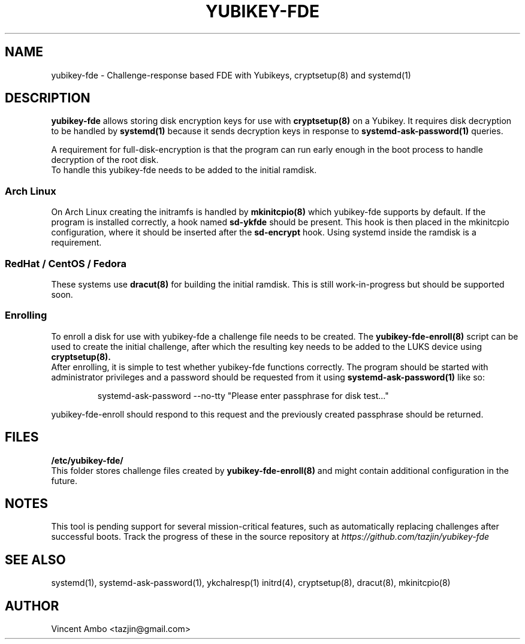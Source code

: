 .TH YUBIKEY-FDE 8 "2015-04-14" Linux "Yubikey full-disk-encryption"
.SH NAME
yubikey-fde \- Challenge-response based FDE with Yubikeys, cryptsetup(8) and systemd(1)
.SH DESCRIPTION
.B yubikey-fde
allows storing disk encryption keys for use with
.B cryptsetup(8)
on a Yubikey. It requires disk decryption to be handled by
.B systemd(1)
because it sends decryption keys in response to
.B systemd-ask-password(1)
queries.
.PP
A requirement for full-disk-encryption is that the program can run early enough in the
boot process to handle decryption of the root disk.
 To handle this yubikey-fde needs to be added to the initial ramdisk.
.PP
.SS "Arch Linux"
 On Arch Linux creating the initramfs is handled by
.B mkinitcpio(8)
which yubikey-fde supports by default. If the program is installed correctly, a hook
named
.B sd-ykfde
should be present. This hook is then placed in the mkinitcpio configuration, where it
should be inserted after the
.B sd-encrypt
hook. Using systemd inside the ramdisk is a requirement.
.PP
.SS "RedHat / CentOS / Fedora"
 These systems use
.B dracut(8)
for building the initial ramdisk. This is still work-in-progress but should be supported
soon.
.PP
.SS "Enrolling"
 To enroll a disk for use with yubikey-fde a challenge file needs to be created. The
.B yubikey-fde-enroll(8)
script can be used to create the initial challenge, after which the resulting key needs
to be added to the LUKS device using
.B cryptsetup(8).
 After enrolling, it is simple to test whether yubikey-fde functions correctly. The
program should be started with administrator privileges and a password should be
requested from it using
.B systemd-ask-password(1)
like so:
.PP
.RS
systemd-ask-password --no-tty "Please enter passphrase for disk test..."
.RE
.PP
yubikey-fde-enroll should respond to this request and the previously created passphrase
should be returned.
.SH FILES
.B "/etc/yubikey-fde/"
 This folder stores challenge files created by
.B yubikey-fde-enroll(8)
and might contain additional configuration in the future.
.SH NOTES
This tool is pending support for several mission-critical features, such as automatically
replacing challenges after successful boots. Track the progress of these in the source
repository at
.I https://github.com/tazjin/yubikey-fde
.SH SEE ALSO
systemd(1), systemd-ask-password(1), ykchalresp(1) initrd(4), cryptsetup(8), dracut(8),
mkinitcpio(8)
.SH AUTHOR
Vincent Ambo <tazjin@gmail.com>
